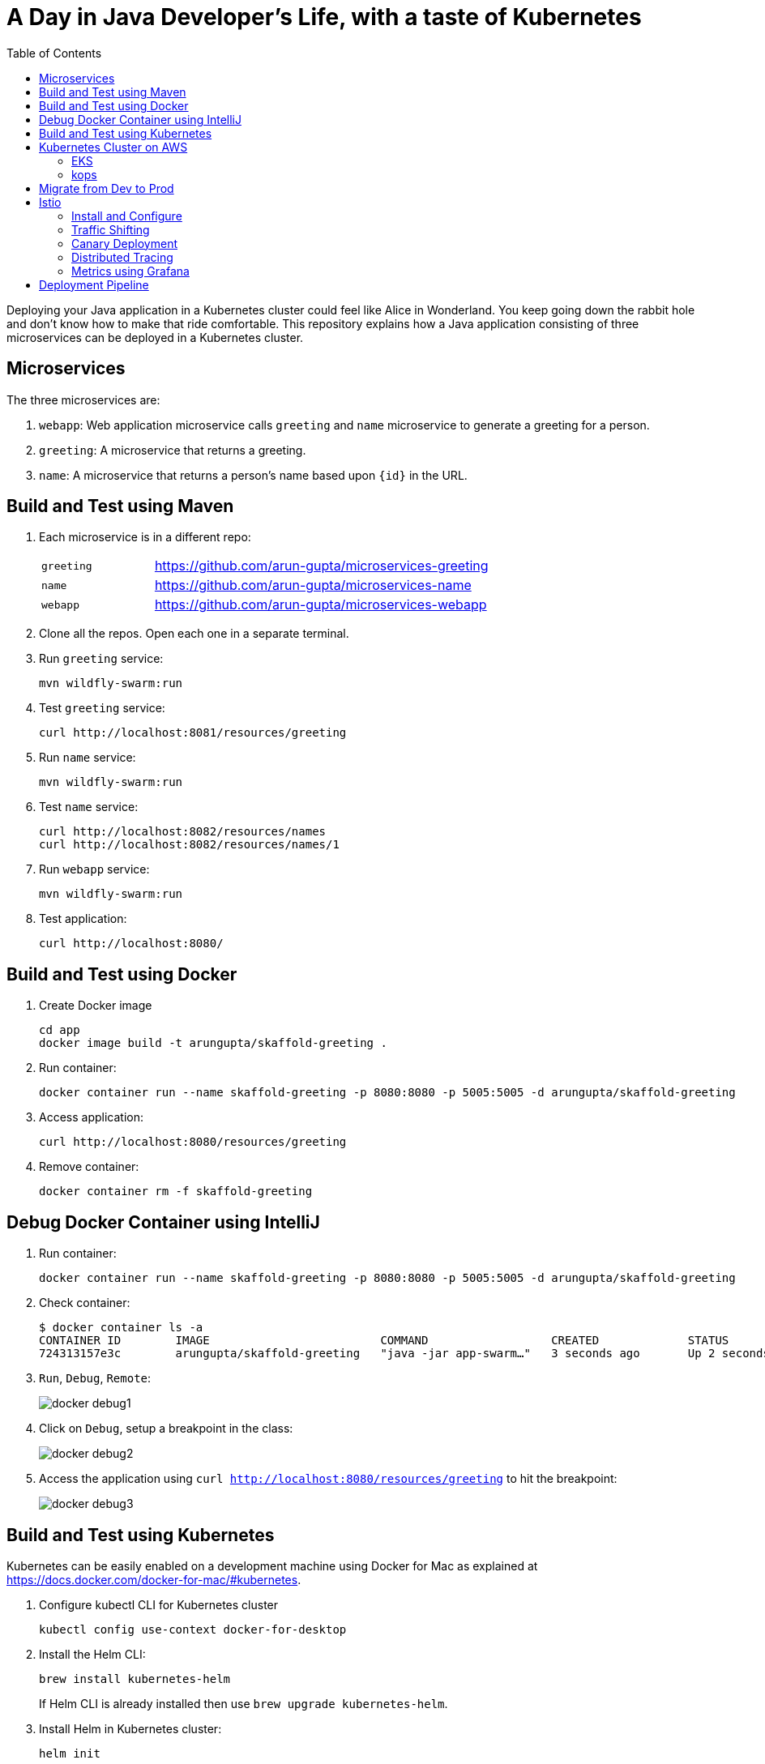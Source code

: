 = A Day in Java Developer's Life, with a taste of Kubernetes
:toc:

Deploying your Java application in a Kubernetes cluster could feel like Alice in Wonderland. You keep going down the rabbit hole and don't know how to make that ride comfortable. This repository explains how a Java application consisting of three  microservices can be deployed in a Kubernetes cluster.

== Microservices

The three microservices are:

. `webapp`: Web application microservice calls `greeting` and `name` microservice to generate a greeting for a person.
. `greeting`: A microservice that returns a greeting.
. `name`: A microservice that returns a person’s name based upon `{id}` in the URL.

== Build and Test using Maven

. Each microservice is in a different repo:
+
[cols="1,3"]
|====
| `greeting` | https://github.com/arun-gupta/microservices-greeting
| `name` | https://github.com/arun-gupta/microservices-name
| `webapp` | https://github.com/arun-gupta/microservices-webapp
|====
+
. Clone all the repos. Open each one in a separate terminal.
. Run `greeting` service:

	mvn wildfly-swarm:run

. Test `greeting` service:

	curl http://localhost:8081/resources/greeting

. Run `name` service:

	mvn wildfly-swarm:run

. Test `name` service:

	curl http://localhost:8082/resources/names
	curl http://localhost:8082/resources/names/1

. Run `webapp` service:

	mvn wildfly-swarm:run

. Test application:

	curl http://localhost:8080/

== Build and Test using Docker

. Create Docker image

	cd app
	docker image build -t arungupta/skaffold-greeting .

. Run container:

	docker container run --name skaffold-greeting -p 8080:8080 -p 5005:5005 -d arungupta/skaffold-greeting

. Access application:

	curl http://localhost:8080/resources/greeting

. Remove container:

	docker container rm -f skaffold-greeting

== Debug Docker Container using IntelliJ

. Run container:

	docker container run --name skaffold-greeting -p 8080:8080 -p 5005:5005 -d arungupta/skaffold-greeting

. Check container:

	$ docker container ls -a
	CONTAINER ID        IMAGE                         COMMAND                  CREATED             STATUS              PORTS                                            NAMES
	724313157e3c        arungupta/skaffold-greeting   "java -jar app-swarm…"   3 seconds ago       Up 2 seconds        0.0.0.0:5005->5005/tcp, 0.0.0.0:8080->8080/tcp   skaffold-greeting

. `Run`, `Debug`, `Remote`:
+
image::images/docker-debug1.png[]
+
. Click on `Debug`, setup a breakpoint in the class:
+
image::images/docker-debug2.png[]
+
. Access the application using `curl http://localhost:8080/resources/greeting` to hit the breakpoint:
+
image::images/docker-debug3.png[]

== Build and Test using Kubernetes

Kubernetes can be easily enabled on a development machine using Docker for Mac as explained at https://docs.docker.com/docker-for-mac/#kubernetes.

. Configure kubectl CLI for Kubernetes cluster

	kubectl config use-context docker-for-desktop

. Install the Helm CLI:
+
	brew install kubernetes-helm
+
If Helm CLI is already installed then use `brew upgrade kubernetes-helm`.
+
. Install Helm in Kubernetes cluster:
+
	helm init
+
If Helm has already been initialized on the cluster then you may have to upgrade Tiller:
+
	helm init --upgrade
+
. Install the Helm chart:
+
	helm install --name myapp manifests/myapp
+
By default, the `latest` tag for an image is used. Alternatively, a different tag for the image can be used:
+
  helm install --name myapp apps/k8s/helm/myapp --set "docker.tag=<tag>"
+
. Access the application:

  curl http://$(kubectl get svc/myapp-webapp -o jsonpath='{.status.loadBalancer.ingress[0].hostname}')

. Delete the Helm chart:

	helm delete --purge myapp

== Kubernetes Cluster on AWS

=== EKS

https://docs.aws.amazon.com/eks/latest/userguide/getting-started.html

=== kops

https://github.com/kubernetes/kops[kops] is a commmunity-supported way to get a Kubernetes cluster up and running on AWS.

. Set AZs:
+
```
export AWS_AVAILABILITY_ZONES="$(aws ec2 describe-availability-zones \
	--query 'AvailabilityZones[].ZoneName' \
	--output text | \
	awk -v OFS="," '$1=$1')"
```
+
. Set state store: `export KOPS_STATE_STORE=s3://kubernetes-aws-io`
. Create cluster:

	kops create cluster \
		--zones ${AWS_AVAILABILITY_ZONES} \
		--master-size m4.xlarge \
		--master-zones ${AWS_AVAILABILITY_ZONES} \
		--node-count 5 \
		--node-size m4.2xlarge \
		--name cluster.k8s.local \
		--yes

== Migrate from Dev to Prod

. Get the list of configs:

	$ kubectl config get-contexts
	CURRENT   NAME                 CLUSTER                      AUTHINFO             NAMESPACE
	          aws                  kubernetes                   aws                  
	          cluster.k8s.local    cluster.k8s.local            cluster.k8s.local    
	*         docker-for-desktop   docker-for-desktop-cluster   docker-for-desktop   

. Change the context:

    kubectl config use-context cluster.k8s.local

. Get updated list of configs:

	$ kubectl config get-contexts
	CURRENT   NAME                 CLUSTER                      AUTHINFO             NAMESPACE
	          aws                  kubernetes                   aws                  
	*         cluster.k8s.local    cluster.k8s.local            cluster.k8s.local    
	          docker-for-desktop   docker-for-desktop-cluster   docker-for-desktop

. Redeploy the application

== Istio

https://istio.io/[Istio] is is a layer 4/7 proxy that routes and load balances traffic over HTTP, WebSocket, HTTP/2, gRPC and supports application protocols such as MongoDB and Redis. Istio uses the Envoy proxy to manage all inbound/outbound traffic in the service mesh.

Istio has a wide variety of traffic management features that live outside the application code, such as A/B testing, phased/canary rollouts, failure recovery, circuit breaker, layer 7 routing and policy enforcement (all provided by the Envoy proxy). Istio also supports ACLs, rate limits, quotas, authentication, request tracing and telemetry collection using its Mixer component. The goal of the Istio project is to support traffic management and security of microservices without requiring any changes to the application; it does this by injecting a sidecar into your pod that handles all network communications.

=== Install and Configure

. Enable admission controllers as explained at https://istio.io/docs/setup/kubernetes/quick-start/#aws-w-kops. Rolling update the cluster to enable admission controllers.
. Install and configure:

	curl -L https://github.com/istio/istio/releases/download/0.8.0/istio-0.8.0-osx.tar.gz | tar xzvf -
	cd istio-0.8.0
	export PATH=$PWD/bin:$PATH
	kubectl apply -f install/kubernetes/istio-demo.yaml

. Verify:
+
```
$ kubectl get pods -n istio-system
NAME                                        READY     STATUS      RESTARTS   AGE
grafana-cd99bf478-mcbpw                     1/1       Running     0          15m
istio-citadel-ff5696f6f-fqfcg               1/1       Running     0          15m
istio-cleanup-old-ca-wszns                  0/1       Completed   0          15m
istio-egressgateway-58d98d898c-27mbj        1/1       Running     0          15m
istio-ingressgateway-6bc7c7c4bc-rqjfn       1/1       Running     0          15m
istio-mixer-post-install-dzn6w              0/1       Completed   0          15m
istio-pilot-6c5c6b586c-lrtxf                2/2       Running     0          15m
istio-policy-5c7fbb4b9f-rwzv7               2/2       Running     0          15m
istio-sidecar-injector-dbd67c88d-mgtvn      1/1       Running     0          15m
istio-statsd-prom-bridge-6dbb7dcc7f-gtfz2   1/1       Running     0          15m
istio-telemetry-54b5bf4847-zmlsb            2/2       Running     0          15m
istio-tracing-67dbb5b89f-lg7tp              1/1       Running     0          15m
prometheus-586d95b8d9-zc7bp                 1/1       Running     0          15m
servicegraph-6d86dfc6cb-6pggg               1/1       Running     0          15m
```
+
. Enable sidecar injection for the `default` namespace:

  kubectl label namespace default istio-injection=enabled

. Deploy the application:

  kubectl apply -f manifests/app.yaml

. Check the pods and note that each pod has two containers (one for application and one sidecar) running:

  $ kubectl get pods
  NAME                       READY     STATUS    RESTARTS   AGE
  greeting-fdb644b54-q6z6f   2/2       Running   0          5m
  name-6b98d566bf-khmp6      2/2       Running   0          5m
  webapp-6f4546695d-tnsf8    2/2       Running   0          5m

. Get response:

  curl http://$(kubectl get svc/webapp -o jsonpath='{.status.loadBalancer.ingress[0].hostname}')

=== Traffic Shifting

. Deploy application with two versions of `greeting`, one that returns `Hello` greeting and another that returns `Howdy`:

  kubectl apply -f manifests/app.yaml
  kubectl apply -f manifests/app-greeting-hello-howdy.yaml

. Access application multipe times to see different greeting messages:

  for i in {1..10}
  do
  	curl -q http://$(kubectl get svc/webapp -o jsonpath='{.status.loadBalancer.ingress[0].hostname}')
  	echo
  done
  
. Setup an Istio rule to split traffic between 75% to `Hello` and 25% to `Howdy` version of the `greeting` service:

  kubectl apply -f manifests/greeting-rule-75-25.yaml

. Invoke the service again to see the traffic split between two greeting services.

=== Canary Deployment

. Setup an Istio rule to divert 10% traffic to canary:

  kubectl delete -f manifests/greeting-rule-75-25.yaml
  kubectl apply -f manifests/greeting-canary.yaml

. Access application multipe times to see ~10% greeting messages with `Howdy`:

  for i in {1..50}
  do
  	curl -q http://$(kubectl get svc/webapp -o jsonpath='{.status.loadBalancer.ingress[0].hostname}')
  	echo
  done

=== Distributed Tracing

Istio is deployed as a sidecar proxy into each of your pods; this means it can see and monitor all the traffic flows between your microservices and generate a graphical representation of your mesh traffic. We’ll use the application you deployed in the previous step to demonstrate this.

Setup access to the tracing dashboard URL using port-forwarding:

	kubectl port-forward \
		-n istio-system \
		$(kubectl get pod \
			-n istio-system \
			-l app=jaeger \
			-o jsonpath='{.items[0].metadata.name}') 16686:16686 &

Access the dashboard at http://localhost:16686.

image::images/istio-dag.png[]

=== Metrics using Grafana

. Install the Grafana add-on:

	kubectl apply -f install/kubernetes/addons/grafana.yaml

. Forward Istio dashboard using Grafana UI:

	kubectl -n istio-system \
		port-forward $(kubectl -n istio-system \
			get pod -l app=grafana \
			-o jsonpath='{.items[0].metadata.name}') 3000:3000 &

. View Istio dashboard http://localhost:3000/d/1/istio-dashboard?

. Invoke the endpoint:

	curl http://$(kubectl get svc/webapp -o jsonpath='{.status.loadBalancer.ingress[0].hostname}')

image::images/istio-dashboard.png[]

== Deployment Pipeline

https://github.com/GoogleContainerTools/skaffold[Skaffold] is a command line utility that facilitates continuous development for Kubernetes applications. With Skaffold, you can iterate on your application source code locally then deploy it to a remote Kubernetes cluster.

. Download Skaffold:

	curl -Lo skaffold https://storage.googleapis.com/skaffold/releases/latest/skaffold-darwin-amd64 \
		&& chmod +x skaffold

. Run Skaffold in the application directory:

    cd app
    skaffold dev

. Access the service:

    curl http://$(kubectl \
    	get svc/skaffold-greeting-service \
    	-o jsonpath='{.status.loadBalancer.ingress[0].hostname}')


